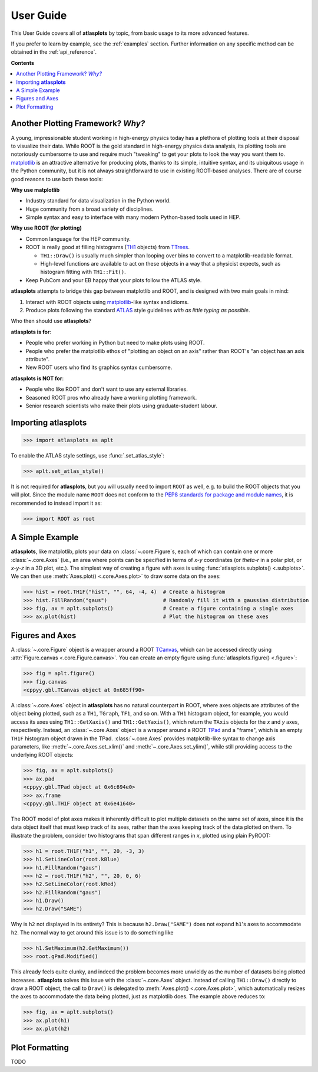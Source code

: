 .. _user_guide:

User Guide
==========

This User Guide covers all of **atlasplots** by topic, from basic usage to its more advanced features.

If you prefer to learn by example, see the :ref:`examples` section.
Further information on any specific method can be obtained in the :ref:`api_reference`.

**Contents**

.. contents::
    :local:


Another Plotting Framework? *Why?*
----------------------------------

A young, impressionable student working in high-energy physics today has a plethora of plotting tools at their disposal to visualize their data.
While ROOT is the gold standard in high-energy physics data analysis, its plotting tools are notoriously cumbersome to use and require much "tweaking" to get your plots to look the way you want them to.
`matplotlib <https://matplotlib.org/>`_ is an attractive alternative for producing plots, thanks to its simple, intuitive syntax, and its ubiquitous usage in the Python community, but it is not always straightforward to use in existing ROOT-based analyses.
There are of course good reasons to use both these tools:

**Why use matplotlib**

- Industry standard for data visualization in the Python world.
- Huge community from a broad variety of disciplines.
- Simple syntax and easy to interface with many modern Python-based tools used in HEP.

**Why use ROOT (for plotting)**

- Common language for the HEP community.
- ROOT is really good at filling histograms (`TH1 <https://root.cern/doc/master/classTH1.html>`_ objects) from `TTrees <https://root.cern/doc/master/classTTree.html>`_.

  - ``TH1::Draw()`` is usually much simpler than looping over bins to convert to a matplotlib-readable format.
  - High-level functions are available to act on these objects in a way that a physicist expects, such as histogram fitting with ``TH1::Fit()``.

- Keep PubCom and your EB happy that your plots follow the ATLAS style.

**atlasplots** attempts to bridge this gap between matplotlib and ROOT, and is designed with two main goals in mind:

1. Interact with ROOT objects using `matplotlib <https://matplotlib.org/>`_-like syntax and idioms.
2. Produce plots following the standard `ATLAS <https://atlas.cern/>`_ style guidelines *with as little typing as possible*.

Who then should use **atlasplots**?

**atlasplots is for**:

- People who prefer working in Python but need to make plots using ROOT.
- People who prefer the matplotlib ethos of "plotting an object on an axis" rather than ROOT's "an object has an axis attribute".
- New ROOT users who find its graphics syntax cumbersome.

**atlasplots is NOT for**:

- People who like ROOT and don't want to use any external libraries.
- Seasoned ROOT pros who already have a working plotting framework.
- Senior research scientists who make their plots using graduate-student labour.


Importing **atlasplots**
------------------------

>>> import atlasplots as aplt

To enable the ATLAS style settings, use :func:`.set_atlas_style`:

>>> aplt.set_atlas_style()

It is not required for **atlasplots**, but you will usually need to import ``ROOT`` as well, e.g. to build the ROOT objects that you will plot. Since the module name ``ROOT`` does not conform to the `PEP8 standards for package and module names <https://www.python.org/dev/peps/pep-0008/#package-and-module-names>`_, it is recommended to instead import it as:

>>> import ROOT as root


A Simple Example
----------------

**atlasplots**, like matplotlib, plots your data on :class:`~.core.Figure`\s, each of which can contain one or more :class:`~.core.Axes` (i.e., an area where points can be specified in terms of *x-y* coordinates (or *theta-r* in a polar plot, or *x-y-z* in a 3D plot, etc.).
The simplest way of creating a figure with axes is using :func:`atlasplots.subplots() <.subplots>`.
We can then use :meth:`Axes.plot() <.core.Axes.plot>` to draw some data on the axes:

>>> hist = root.TH1F("hist", "", 64, -4, 4)  # Create a histogram
>>> hist.FillRandom("gaus")                  # Randomly fill it with a gaussian distribution
>>> fig, ax = aplt.subplots()                # Create a figure containing a single axes
>>> ax.plot(hist)                            # Plot the histogram on these axes

.. image:: _static/userguide/simple_example_01.png
   :align: center


Figures and Axes
----------------

A :class:`~.core.Figure` object is a wrapper around a ROOT `TCanvas <https://root.cern.ch/doc/master/classTCanvas.html>`_, which can be accessed directly using :attr:`Figure.canvas <.core.Figure.canvas>`.
You can create an empty figure using :func:`atlasplots.figure() <.figure>`:

>>> fig = aplt.figure()
>>> fig.canvas
<cppyy.gbl.TCanvas object at 0x685ff90>

A :class:`~.core.Axes` object in **atlasplots** has no natural counterpart in ROOT, where axes objects are attributes of the object being plotted, such as a ``TH1``, ``TGraph``, ``TF1``, and so on.
With a ``TH1`` histogram object, for example, you would access its axes using ``TH1::GetXaxis()`` and ``TH1::GetYaxis()``, which return the ``TAxis`` objects for the *x* and *y* axes, respectively.
Instead, an :class:`~.core.Axes` object is a wrapper around a ROOT `TPad <https://root.cern.ch/doc/master/classTPad.html>`_ and a "frame", which is an empty ``TH1F`` histogram object drawn in the TPad.
:class:`~.core.Axes` provides matplotlib-like syntax to change axis parameters, like :meth:`~.core.Axes.set_xlim()` and :meth:`~.core.Axes.set_ylim()`, while still providing access to the underlying ROOT objects:

>>> fig, ax = aplt.subplots()
>>> ax.pad
<cppyy.gbl.TPad object at 0x6c694e0>
>>> ax.frame
<cppyy.gbl.TH1F object at 0x6e41640>

The ROOT model of plot axes makes it inherently difficult to plot multiple datasets on the same set of axes, since it is the data object itself that must keep track of its axes, rather than the axes keeping track of the data plotted on them.
To illustrate the problem, consider two histograms that span different ranges in *x*, plotted using plain PyROOT:

>>> h1 = root.TH1F("h1", "", 20, -3, 3)
>>> h1.SetLineColor(root.kBlue)
>>> h1.FillRandom("gaus")
>>> h2 = root.TH1F("h2", "", 20, 0, 6)
>>> h2.SetLineColor(root.kRed)
>>> h2.FillRandom("gaus")
>>> h1.Draw()
>>> h2.Draw("SAME")

.. image:: _static/userguide/figures_and_axes_01.png
   :align: center

Why is ``h2`` not displayed in its entirety?
This is because ``h2.Draw("SAME")`` does not expand ``h1``'s axes to accommodate ``h2``.
The normal way to get around this issue is to do something like

>>> h1.SetMaximum(h2.GetMaximum())
>>> root.gPad.Modified()

This already feels quite clunky, and indeed the problem becomes more unwieldy as the number of datasets being plotted increases.
**atlasplots** solves this issue with the :class:`~.core.Axes` object.
Instead of calling ``TH1::Draw()`` directly to draw a ROOT object, the call to ``Draw()`` is delegated to :meth:`Axes.plot() <.core.Axes.plot>`, which automatically resizes the axes to accommodate the data being plotted, just as matplotlib does.
The example above reduces to:

>>> fig, ax = aplt.subplots()
>>> ax.plot(h1)
>>> ax.plot(h2)


Plot Formatting
---------------

TODO
